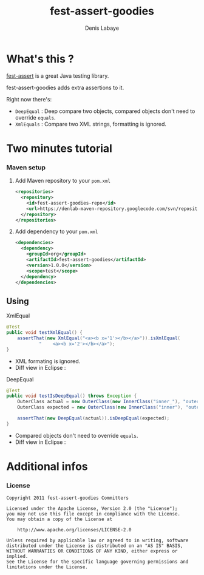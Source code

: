 #+TITLE: fest-assert-goodies
#+author: Denis Labaye
#+STARTUP: indent
#+STARTUP: hidestars odd

* What's this ? 

   [[http://docs.codehaus.org/display/FEST/Fluent%2BAssertions%2BModule][fest-assert]] is a great Java testing library.

  fest-assert-goodies adds extra assertions to it.

  Right now there's: 

  - =DeepEqual= : Deep compare two objects, compared objects don't
    need to override =equals=.
  - =XmlEquals= : Compare two XML strings, formatting is ignored.

* Two minutes tutorial

*** Maven setup

***** Add Maven repository to your =pom.xml=

#+BEGIN_SRC xml
<repositories>
  <repository>
    <id>fest-assert-goodies-repo</id>
    <url>https://denlab-maven-repository.googlecode.com/svn/repository</url>
  </repository>
</repositories>
#+END_SRC

***** Add dependency to your =pom.xml=

#+BEGIN_SRC xml
<dependencies>
  <dependency>
    <groupId>org</groupId>
    <artifactId>fest-assert-goodies</artifactId>
    <version>1.0.0</version>
    <scope>test</scope>
  </dependency>
</dependencies>
#+END_SRC
   

** Using

***** XmlEqual

#+BEGIN_SRC java
@Test
public void testXmlEqual() {
	assertThat(new XmlEqual("<a><b x='1'></b></a>")).isXmlEqual(
			"    <a><b x='2'></b></a>");
}
#+END_SRC

      - XML formating is ignored.
      - Diff view in Eclipse :
[[http://img811.imageshack.us/img811/2521/comparisonxml.png]]

***** DeepEqual

#+BEGIN_SRC java
@Test
public void testIsDeepEqual() throws Exception {
	OuterClass actual = new OuterClass(new InnerClass("inner_"), "outer");
	OuterClass expected = new OuterClass(new InnerClass("inner"), "outer");

	assertThat(new DeepEqual(actual)).isDeepEqual(expected);
}
#+END_SRC
      
      - Compared objects don't need to override =equals=.
      - Diff view in Eclipse :
[[http://img52.imageshack.us/img52/7918/comparisondeep.png]]

* Additional infos

*** License


#+BEGIN_SRC
   Copyright 2011 fest-assert-goodies Committers

   Licensed under the Apache License, Version 2.0 (the "License");
   you may not use this file except in compliance with the License.
   You may obtain a copy of the License at

       http://www.apache.org/licenses/LICENSE-2.0

   Unless required by applicable law or agreed to in writing, software
   distributed under the License is distributed on an "AS IS" BASIS,
   WITHOUT WARRANTIES OR CONDITIONS OF ANY KIND, either express or
   implied.
   See the License for the specific language governing permissions and
   limitations under the License.
#+END_SRC
